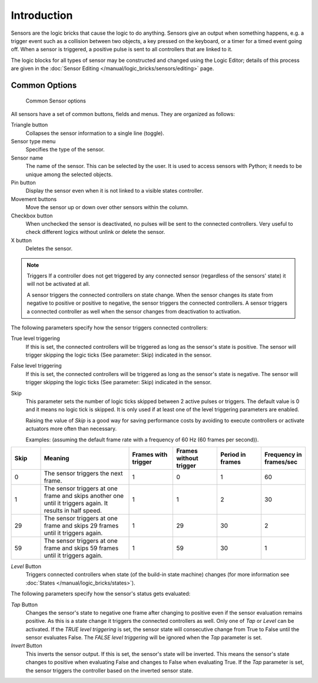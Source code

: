 .. |true-button| image:: /images/logic_bricks/logic-common-options-icons-true.png

.. |false-button| image:: /images/logic_bricks/logic-common-options-icons-false.png

.. |movement-button| image:: /images/logic_bricks/logic-common-options-icons-movement.png

.. |pin-button| image:: /images/logic_bricks/logic-common-options-icons-pin.png

.. |down-button| image:: /images/logic_bricks/logic-common-options-icons-down.png

==============================
Introduction
==============================

Sensors are the logic bricks that cause the logic to do anything. Sensors give an output when something happens, e.g. a trigger event such as a collision between two objects, a key pressed on the keyboard, or a timer for a timed event going off. When a sensor is triggered, a positive pulse is sent to all controllers that are linked to it.

The logic blocks for all types of sensor may be constructed and changed using the Logic Editor; details of this process are given in the :doc:`Sensor Editing </manual/logic_bricks/sensors/editing>` page.

.. _game-engine-logic-sensors-common-options:

Common Options
++++++++++++++++++++++++++++++

.. figure:: /images/logic_bricks/sensors/logic-sensors-common-options.png

   Common Sensor options

All sensors have a set of common buttons, fields and menus. They are organized as follows:

Triangle button |down-button|
   Collapses the sensor information to a single line (toggle).

Sensor type menu
   Specifies the type of the sensor.

Sensor name
   The name of the sensor. This can be selected by the user. It is used to access sensors with Python; it needs to be unique among the selected objects.

Pin button |pin-button|
   Display the sensor even when it is not linked to a visible states controller.

Movement buttons |movement-button|
   Move the sensor up or down over other sensors within the column.

Checkbox button
   When unchecked the sensor is deactivated, no pulses will be sent to the connected controllers. Very useful to check different logics without unlink or delete the sensor.

X button
   Deletes the sensor.

.. note:: Triggers
   If a controller does not get triggered by any connected sensor (regardless of the sensors' state) it will not be activated at all.

   A sensor triggers the connected controllers on state change. When the sensor changes its state from negative to positive or positive to negative, the sensor triggers the connected controllers. A sensor triggers a connected controller as well when the sensor changes from deactivation to activation.

The following parameters specify how the sensor triggers connected controllers:

True level triggering |true-button|
   If this is set, the connected controllers will be triggered as long as the sensor's state is positive. The sensor will trigger skipping the logic ticks (See parameter: Skip) indicated in the sensor.

False level triggering |false-button|
   If this is set, the connected controllers will be triggered as long as the sensor's state is negative. The sensor will trigger skipping the logic ticks (See parameter: Skip) indicated in the sensor.

Skip
   This parameter sets the number of logic ticks skipped between 2 active pulses or triggers. The default value is 0 and it means no logic tick is skipped. It is only used if at least one of the level triggering parameters are enabled.

   Raising the value of *Skip* is a good way for saving performance costs by avoiding to execute controllers or activate actuators more often than necessary.

   Examples: (assuming the default frame rate with a frequency of 60 Hz (60 frames per second)).

.. list-table::
   :header-rows: 1
   :class: valign
   :widths: 10 30 15 15 15 15

   * - Skip
     - Meaning
     - Frames with trigger
     - Frames without trigger
     - Period in frames
     - Frequency in frames/sec
   * - 0
     - The sensor triggers the next frame.
     - 1
     - 0
     - 1
     - 60
   * - 1
     - The sensor triggers at one frame and skips another one until it triggers again. It results in half speed.
     - 1
     - 1
     - 2
     - 30
   * - 29
     - The sensor triggers at one frame and skips 29 frames until it triggers again.
     - 1
     - 29
     - 30
     - 2
   * - 59
     - The sensor triggers at one frame and skips 59 frames until it triggers again.
     - 1
     - 59
     - 30
     - 1

*Level* Button
   Triggers connected controllers when state (of the build-in state machine) changes (for more information see :doc:`States </manual/logic_bricks/states>`).

The following parameters specify how the sensor's status gets evaluated:

*Tap* Button
   Changes the sensor's state to negative one frame after changing to positive even if the sensor evaluation remains positive. As this is a state change it triggers the connected controllers as well. Only one of *Tap* or *Level* can be activated. If the *TRUE level triggering* is set, the sensor state will consecutive change from True to False until the sensor evaluates False. The *FALSE level triggering* will be ignored when the *Tap* parameter is set.

*Invert* Button
   This inverts the sensor output. If this is set, the sensor's state will be inverted. This means the sensor's state changes to positive when evaluating False and changes to False when evaluating True. If the *Tap* parameter is set, the sensor triggers the controller based on the inverted sensor state.
